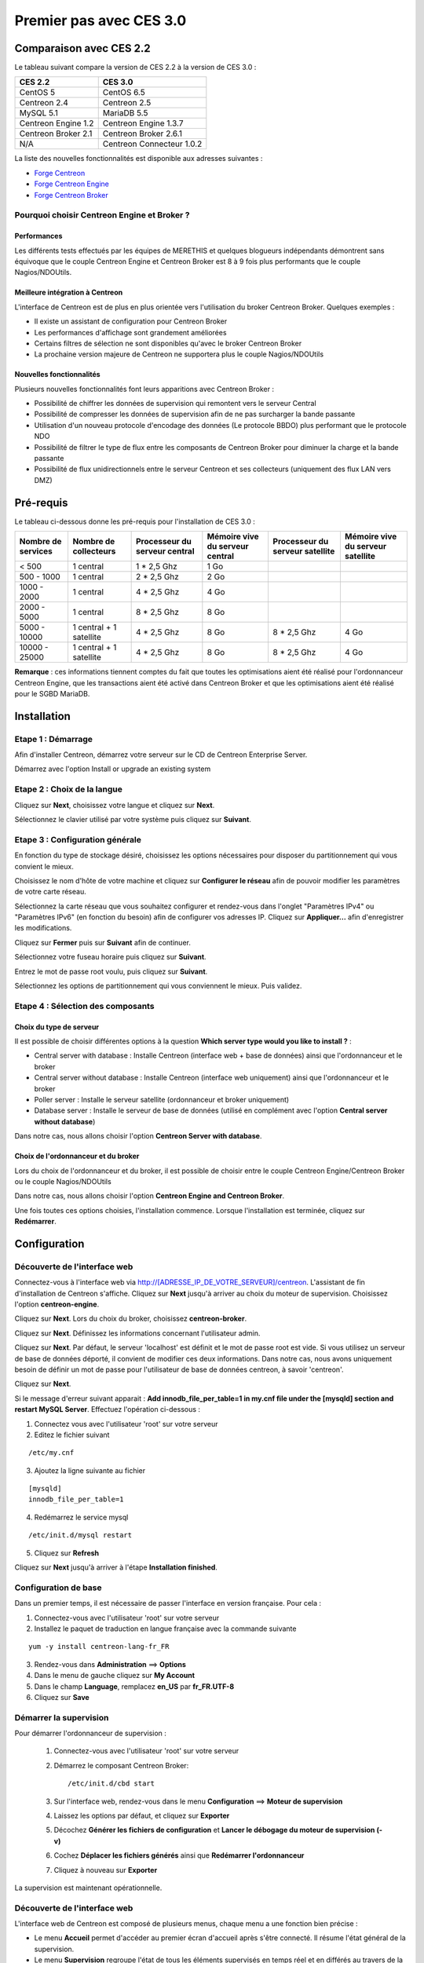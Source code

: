 ========================
Premier pas avec CES 3.0
========================

*************************
Comparaison avec CES 2.2
*************************

Le tableau suivant compare la version de CES 2.2 à la version de CES 3.0 :

+------------------------+-----------------------------+
|       CES 2.2          |         CES 3.0             | 
+========================+=============================+
|       CentOS 5         |         CentOS 6.5          |
+------------------------+-----------------------------+
| Centreon 2.4           |  Centreon 2.5               |
+------------------------+-----------------------------+
| MySQL 5.1              |  MariaDB 5.5                |
+------------------------+-----------------------------+
| Centreon Engine 1.2    |  Centreon Engine 1.3.7      |
+------------------------+-----------------------------+
| Centreon Broker 2.1    |  Centreon Broker 2.6.1      |
+------------------------+-----------------------------+
| N/A                    |  Centreon Connecteur 1.0.2  |
+------------------------+-----------------------------+

La liste des nouvelles fonctionnalités est disponible aux adresses suivantes :

*	`Forge Centreon <https://forge.centreon.com/projects/centreon/roadmap>`_
*	`Forge Centreon Engine <https://forge.centreon.com/projects/centreon-engine/roadmap>`_
*	`Forge Centreon Broker <https://forge.centreon.com/projects/centreon-broker/roadmap>`_

Pourquoi choisir Centreon Engine et Broker ?
============================================

Performances
------------
Les différents tests effectués par les équipes de MERETHIS et quelques blogueurs indépendants démontrent sans équivoque
que le couple Centreon Engine et Centreon Broker est 8 à 9 fois plus performants que le couple Nagios/NDOUtils.

Meilleure intégration à Centreon
--------------------------------
L'interface de Centreon est de plus en plus orientée vers l'utilisation du broker Centreon Broker. Quelques exemples :

*	Il existe un assistant de configuration pour Centreon Broker
*   Les performances d'affichage sont grandement améliorées
*   Certains filtres de sélection ne sont disponibles qu'avec le broker Centreon Broker
*	La prochaine version majeure de Centreon ne supportera plus le couple Nagios/NDOUtils

Nouvelles fonctionnalités
-------------------------
Plusieurs nouvelles fonctionnalités font leurs apparitions avec Centreon Broker :

*	Possibilité de chiffrer les données de supervision qui remontent vers le serveur Central
*	Possibilité de compresser les données de supervision afin de ne pas surcharger la bande passante
*	Utilisation d'un nouveau protocole d'encodage des données (Le protocole BBDO) plus performant que le protocole NDO
*   Possibilité de filtrer le type de flux entre les composants de Centreon Broker pour diminuer la charge et la bande passante
*   Possibilité de flux unidirectionnels entre le serveur Centreon et ses collecteurs (uniquement des flux LAN vers DMZ)
 
**********
Pré-requis
**********

Le tableau ci-dessous donne les pré-requis pour l'installation de CES 3.0 :

+------------------------+--------------------------+-------------------------------+---------------------------------+---------------------------------+-----------------------------------+
|  Nombre de services    |  Nombre de collecteurs   | Processeur du serveur central | Mémoire vive du serveur central | Processeur du serveur satellite | Mémoire vive du serveur satellite |
+========================+==========================+===============================+=================================+=================================+===================================+
|        < 500           |        1 central         |          1 * 2,5 Ghz          |               1 Go              |                                 |                                   |
+------------------------+--------------------------+-------------------------------+---------------------------------+---------------------------------+-----------------------------------+
|      500 - 1000        |        1 central         |          2 * 2,5 Ghz          |               2 Go              |                                 |                                   |
+------------------------+--------------------------+-------------------------------+---------------------------------+---------------------------------+-----------------------------------+
|      1000 - 2000       |        1 central         |          4 * 2,5 Ghz          |               4 Go              |                                 |                                   |
+------------------------+--------------------------+-------------------------------+---------------------------------+---------------------------------+-----------------------------------+
|      2000 - 5000       |        1 central         |          8 * 2,5 Ghz          |               8 Go              |                                 |                                   |
+------------------------+--------------------------+-------------------------------+---------------------------------+---------------------------------+-----------------------------------+
|      5000 - 10000      | 1 central + 1 satellite  |          4 * 2,5 Ghz          |               8 Go              |           8 * 2,5 Ghz           |                4 Go               |
+------------------------+--------------------------+-------------------------------+---------------------------------+---------------------------------+-----------------------------------+
|     10000 - 25000      | 1 central + 1 satellite  |          4 * 2,5 Ghz          |               8 Go              |           8 * 2,5 Ghz           |                4 Go               |
+------------------------+--------------------------+-------------------------------+---------------------------------+---------------------------------+-----------------------------------+

**Remarque** : ces informations tiennent comptes du fait que toutes les optimisations aient été réalisé pour l'ordonnanceur Centreon Engine, que les transactions aient été activé 
dans Centreon Broker et que les optimisations aient été réalisé pour le SGBD MariaDB.  

************
Installation
************

Etape 1 : Démarrage
====================

Afin d'installer Centreon, démarrez votre serveur sur le CD de Centreon Enterprise Server.

Démarrez avec l'option Install or upgrade an existing system 

.. image :: /images/guide_utilisateur/abootmenu.png
   :align: center

Etape 2 : Choix de la langue
============================

Cliquez sur **Next**, choisissez votre langue et cliquez sur **Next**.

.. image :: /images/guide_utilisateur/ainstalllanguage.png
   :align: center

Sélectionnez le clavier utilisé par votre système puis cliquez sur **Suivant**.

.. image :: /images/guide_utilisateur/akeyboard.png
   :align: center

Etape 3 : Configuration générale
================================

En fonction du type de stockage désiré, choisissez les options nécessaires pour disposer du partitionnement qui vous convient le mieux.

.. image :: /images/guide_utilisateur/adatastore1.png
   :align: center
   
.. image :: /images/guide_utilisateur/adatastore2.png
   :align: center

Choisissez le nom d'hôte de votre machine et cliquez sur **Configurer le réseau** afin de pouvoir modifier les paramètres de votre carte réseau.

Sélectionnez la carte réseau que vous souhaitez configurer et rendez-vous dans l'onglet "Paramètres IPv4" ou "Paramètres IPv6" (en fonction du besoin) 
afin de configurer vos adresses IP. Cliquez sur **Appliquer...** afin d'enregistrer les modifications.

.. image :: /images/guide_utilisateur/anetworkconfig.png
   :align: center

Cliquez sur **Fermer** puis sur **Suivant** afin de continuer.

Sélectionnez votre fuseau horaire puis cliquez sur **Suivant**.

.. image :: /images/guide_utilisateur/afuseauhoraire.png
   :align: center

Entrez le mot de passe root voulu, puis cliquez sur **Suivant**.

Sélectionnez les options de partitionnement qui vous conviennent le mieux. Puis validez.

.. image :: /images/guide_utilisateur/apartitionning.png
   :align: center

Etape 4 : Sélection des composants
==================================

Choix du type de serveur
------------------------

Il est possible de choisir différentes options à la question **Which server type would you like to install ?** :

.. image :: /images/guide_utilisateur/aservertoinstall.png
   :align: center

*	Central server with database : Installe Centreon (interface web + base de données) ainsi que l'ordonnanceur et le broker
*	Central server without database : Installe Centreon (interface web uniquement) ainsi que l'ordonnanceur et le broker
*	Poller server : Installe le serveur satellite (ordonnanceur et broker uniquement)
*	Database server : Installe le serveur de base de données (utilisé en complément avec l'option **Central server without database**)

Dans notre cas, nous allons choisir l'option **Centreon Server with database**.

Choix de l'ordonnanceur et du broker
------------------------------------

Lors du choix de l'ordonnanceur et du broker, il est possible de choisir entre le couple Centreon Engine/Centreon Broker ou le couple Nagios/NDOUtils

Dans notre cas, nous allons choisir l'option **Centreon Engine and Centreon Broker**.

.. image :: /images/guide_utilisateur/abrokertoinstall.png
   :align: center

Une fois toutes ces options choisies, l'installation commence. Lorsque l'installation est terminée, cliquez sur **Redémarrer**.

*************
Configuration
*************

Découverte de l'interface web
=============================

Connectez-vous à l'interface web via http://[ADRESSE_IP_DE_VOTRE_SERVEUR]/centreon.
L'assistant de fin d'installation de Centreon s'affiche. Cliquez sur **Next** jusqu'à arriver au choix du moteur de supervision.
Choisissez l'option **centreon-engine**. 

.. image :: /images/guide_utilisateur/amonitoringengine.png
   :align: center

Cliquez sur **Next**. Lors du choix du broker, choisissez **centreon-broker**.

.. image :: /images/guide_utilisateur/abrokerinformation.png
   :align: center

Cliquez sur **Next**. Définissez les informations concernant l'utilisateur admin.

.. image :: /images/guide_utilisateur/aadmininfo.png
   :align: center

Cliquez sur **Next**. Par défaut, le serveur 'localhost' est définit et le mot de passe root est vide. Si vous utilisez un serveur de base de données déporté, il convient de modifier ces deux informations.
Dans notre cas, nous avons uniquement besoin de définir un mot de passe pour l'utilisateur de base de données centreon, à savoir 'centreon'.

.. image :: /images/guide_utilisateur/adbinfo.png
   :align: center

Cliquez sur **Next**.

Si le message d'erreur suivant apparait : **Add innodb_file_per_table=1 in my.cnf file under the [mysqld] section and restart MySQL Server**.
Effectuez l'opération ci-dessous :

1.	Connectez vous avec l'utilisateur 'root' sur votre serveur
2.	Editez le fichier suivant 

::

	/etc/my.cnf

3.	Ajoutez la ligne suivante au fichier 

:: 

	[mysqld] 
	innodb_file_per_table=1

4.	Redémarrez le service mysql 

::

	/etc/init.d/mysql restart

5.	Cliquez sur **Refresh**

Cliquez sur **Next** jusqu'à arriver à l'étape **Installation finished**.

Configuration de base
=====================

Dans un premier temps, il est nécessaire de passer l'interface en version française. Pour cela :

1.	Connectez-vous avec l'utilisateur 'root' sur votre serveur
2.	Installez le paquet de traduction en langue française avec la commande suivante 

::

	yum -y install centreon-lang-fr_FR

3.	Rendez-vous dans **Administration** ==> **Options**
4.	Dans le menu de gauche cliquez sur **My Account**
5.	Dans le champ **Language**, remplacez **en_US** par **fr_FR.UTF-8**
6.	Cliquez sur **Save**

.. image :: /images/guide_utilisateur/alanguage.png
   :align: center

Démarrer la supervision
=======================

Pour démarrer l'ordonnanceur de supervision :

 1.  Connectez-vous avec l'utilisateur 'root' sur votre serveur
 2.	Démarrez le composant Centreon Broker::
 
	/etc/init.d/cbd start
 
 3.	Sur l'interface web, rendez-vous dans le menu **Configuration** ==> **Moteur de supervision**
 4.	Laissez les options par défaut, et cliquez sur **Exporter**
 5.	Décochez **Générer les fichiers de configuration** et **Lancer le débogage du moteur de supervision (-v)**
 6.	Cochez **Déplacer les fichiers générés** ainsi que **Redémarrer l'ordonnanceur**
 7.	Cliquez à nouveau sur **Exporter**

La supervision est maintenant opérationnelle.

Découverte de l'interface web
=============================

L'interface web de Centreon est composé de plusieurs menus, chaque menu a une fonction bien précise :

.. image :: /images/guide_utilisateur/amenu.png
   :align: center

*	Le menu **Accueil** permet d'accéder au premier écran d'accueil après s'être connecté. Il résume l'état général de la supervision.
*	Le menu **Supervision** regroupe l'état de tous les éléments supervisés en temps réel et en différés au travers de la visualisation des logs
*	Le menu **Vues** permet de visualiser et de configurer les graphiques de performances pour chaque élément du système d'informations
*	Le menu **Rapports** permet de visualiser de manière intuitive (via des diagrammes) l'évolution de la supervision sur une période donnée
*	Le menu **Configuration** permet de configurer l'ensemble des éléments supervisés ainsi que l'infrastructure de supervision
*	Le menu **Administration** permet de configurer l'interface web Centreon ainsi que de visualiser l'état général des serveurs

Avant d'aller plus loin
=======================

Avant d'aller plus loin, il est nécessaire de faire une mise à jour du serveur CES 3.0. Pour cela :

 #.	Connectez-vous en tant que 'root' sur le serveur central
 #.	Tapez la commande 

::

    yum -y update


Laissez la mise à jour se faire.
